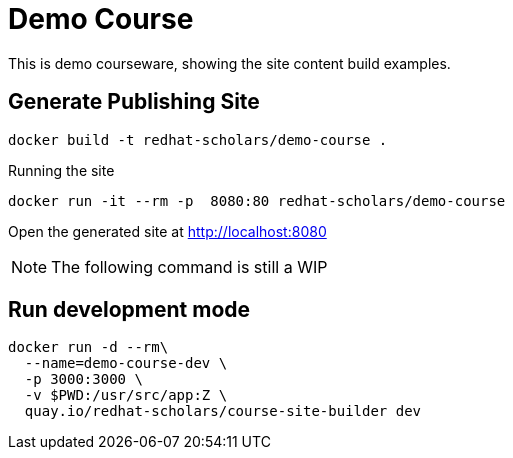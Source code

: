 = Demo Course

This is demo courseware, showing the site content build examples.

== Generate Publishing Site

[source,bash,attributes]
----
docker build -t redhat-scholars/demo-course .
----

Running the site

[source,bash,attributes]
----
docker run -it --rm -p  8080:80 redhat-scholars/demo-course
----

Open the generated site at http://localhost:8080

NOTE: The following command is still a WIP

== Run development mode

[source,bash,attributes]
----
docker run -d --rm\
  --name=demo-course-dev \
  -p 3000:3000 \
  -v $PWD:/usr/src/app:Z \
  quay.io/redhat-scholars/course-site-builder dev
----
